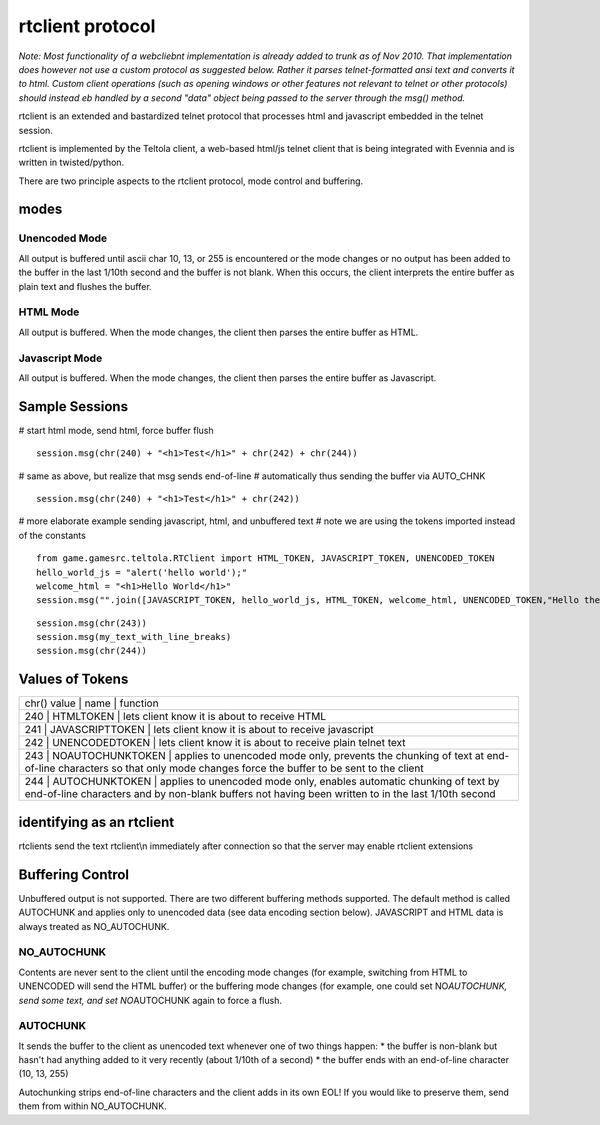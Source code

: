 rtclient protocol
=================

*Note: Most functionality of a webcliebnt implementation is already
added to trunk as of Nov 2010. That implementation does however not use
a custom protocol as suggested below. Rather it parses telnet-formatted
ansi text and converts it to html. Custom client operations (such as
opening windows or other features not relevant to telnet or other
protocols) should instead eb handled by a second "data" object being
passed to the server through the msg() method.*

rtclient is an extended and bastardized telnet protocol that processes
html and javascript embedded in the telnet session.

rtclient is implemented by the Teltola client, a web-based html/js
telnet client that is being integrated with Evennia and is written in
twisted/python.

There are two principle aspects to the rtclient protocol, mode control
and buffering.

modes
-----

Unencoded Mode
~~~~~~~~~~~~~~

All output is buffered until ascii char 10, 13, or 255 is encountered or
the mode changes or no output has been added to the buffer in the last
1/10th second and the buffer is not blank. When this occurs, the client
interprets the entire buffer as plain text and flushes the buffer.

HTML Mode
~~~~~~~~~

All output is buffered. When the mode changes, the client then parses
the entire buffer as HTML.

Javascript Mode
~~~~~~~~~~~~~~~

All output is buffered. When the mode changes, the client then parses
the entire buffer as Javascript.

Sample Sessions
---------------

# start html mode, send html, force buffer flush

::

    session.msg(chr(240) + "<h1>Test</h1>" + chr(242) + chr(244))

# same as above, but realize that msg sends end-of-line # automatically
thus sending the buffer via AUTO\_CHNK

::

    session.msg(chr(240) + "<h1>Test</h1>" + chr(242))

# more elaborate example sending javascript, html, and unbuffered text #
note we are using the tokens imported instead of the constants

::

    from game.gamesrc.teltola.RTClient import HTML_TOKEN, JAVASCRIPT_TOKEN, UNENCODED_TOKEN
    hello_world_js = "alert('hello world');"
    welcome_html = "<h1>Hello World</h1>"
    session.msg("".join([JAVASCRIPT_TOKEN, hello_world_js, HTML_TOKEN, welcome_html, UNENCODED_TOKEN,"Hello there."]))

::

    session.msg(chr(243))
    session.msg(my_text_with_line_breaks)
    session.msg(chr(244))

Values of Tokens
----------------

+-------------------------------------------------------------------------------------------------------------------------------------------------------------------------------------------------------+
| chr() value \| name \| function                                                                                                                                                                       |
+-------------------------------------------------------------------------------------------------------------------------------------------------------------------------------------------------------+
| 240 \| HTMLTOKEN \| lets client know it is about to receive HTML                                                                                                                                      |
+-------------------------------------------------------------------------------------------------------------------------------------------------------------------------------------------------------+
| 241 \| JAVASCRIPTTOKEN \| lets client know it is about to receive javascript                                                                                                                          |
+-------------------------------------------------------------------------------------------------------------------------------------------------------------------------------------------------------+
| 242 \| UNENCODEDTOKEN \| lets client know it is about to receive plain telnet text                                                                                                                    |
+-------------------------------------------------------------------------------------------------------------------------------------------------------------------------------------------------------+
| 243 \| NOAUTOCHUNKTOKEN \| applies to unencoded mode only, prevents the chunking of text at end-of-line characters so that only mode changes force the buffer to be sent to the client                |
+-------------------------------------------------------------------------------------------------------------------------------------------------------------------------------------------------------+
| 244 \| AUTOCHUNKTOKEN \| applies to unencoded mode only, enables automatic chunking of text by end-of-line characters and by non-blank buffers not having been written to in the last 1/10th second   |
+-------------------------------------------------------------------------------------------------------------------------------------------------------------------------------------------------------+

identifying as an rtclient
--------------------------

rtclients send the text rtclient\\n immediately after connection so that
the server may enable rtclient extensions

Buffering Control
-----------------

Unbuffered output is not supported. There are two different buffering
methods supported. The default method is called AUTOCHUNK and applies
only to unencoded data (see data encoding section below). JAVASCRIPT and
HTML data is always treated as NO\_AUTOCHUNK.

NO\_AUTOCHUNK
~~~~~~~~~~~~~

Contents are never sent to the client until the encoding mode changes
(for example, switching from HTML to UNENCODED will send the HTML
buffer) or the buffering mode changes (for example, one could set
NO\ *AUTOCHUNK, send some text, and set NO*\ AUTOCHUNK again to force a
flush.

AUTOCHUNK
~~~~~~~~~

It sends the buffer to the client as unencoded text whenever one of two
things happen: \* the buffer is non-blank but hasn't had anything added
to it very recently (about 1/10th of a second) \* the buffer ends with
an end-of-line character (10, 13, 255)

Autochunking strips end-of-line characters and the client adds in its
own EOL! If you would like to preserve them, send them from within
NO\_AUTOCHUNK.
